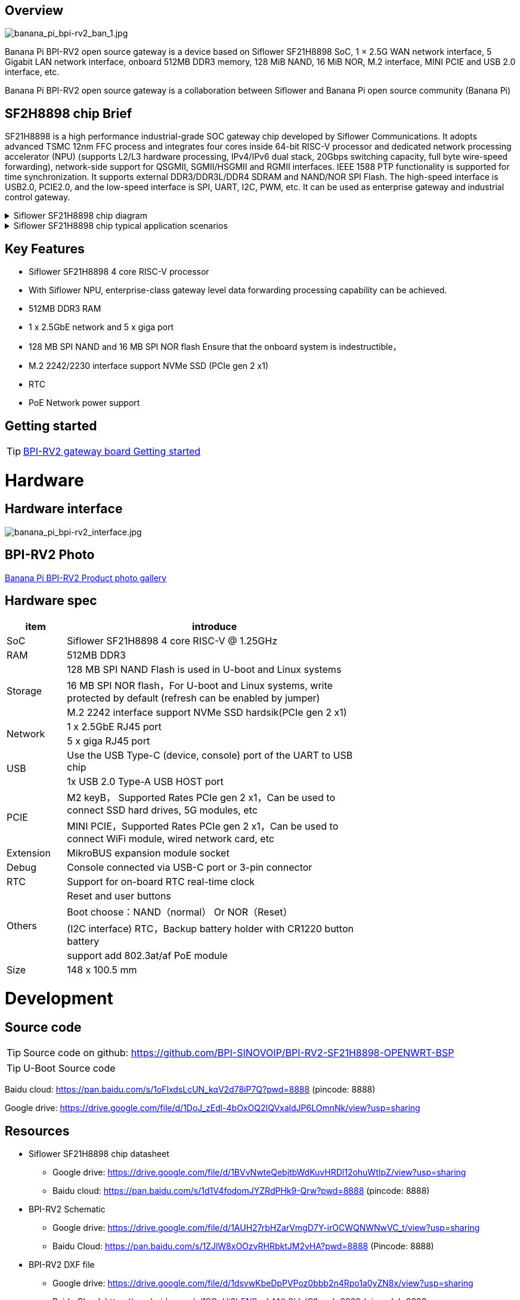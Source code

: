 == Overview

image::/bpi-rv2/banana_pi_bpi-rv2_ban_1.jpg[banana_pi_bpi-rv2_ban_1.jpg]

Banana Pi BPI-RV2 open source gateway is a device based on Siflower SF21H8898 SoC, 1 × 2.5G WAN network interface, 5 Gigabit LAN network interface, onboard 512MB DDR3 memory, 128 MiB NAND, 16 MiB NOR, M.2 interface, MINI PCIE and USB 2.0 interface, etc.

Banana Pi BPI-RV2 open source gateway is a collaboration between Siflower and Banana Pi open source community (Banana Pi)

== SF2H8898 chip Brief

SF21H8898 is a high performance industrial-grade SOC gateway chip developed by Siflower Communications. It adopts advanced TSMC 12nm FFC process and integrates four cores inside
64-bit RISC-V processor and dedicated network processing accelerator (NPU) (supports L2/L3 hardware processing, IPv4/IPv6 dual stack, 20Gbps switching capacity, full byte wire-speed forwarding), network-side support for QSGMII, SGMII/HSGMII and RGMII interfaces. IEEE 1588 PTP functionality is supported for time synchronization. It supports external DDR3/DDR3L/DDR4 SDRAM and NAND/NOR SPI Flash. The high-speed interface is USB2.0, PCIE2.0, and the low-speed interface is SPI, UART, I2C, PWM, etc. It can be used as enterprise gateway and industrial control gateway.

.Siflower SF21H8898 chip diagram
[%collapsible]
====
image::/bpi-rv2/h8898_chip.png[h8898_chip.png]
====

.Siflower SF21H8898 chip typical application scenarios
[%collapsible]
====
image::/bpi-rv2/h8898_type_use.png[h8898_type_use.png]
====

== Key Features 
* Siflower SF21H8898 4 core RISC-V processor
* With Siflower NPU, enterprise-class gateway level data forwarding processing capability can be achieved.
* 512MB DDR3 RAM 
* 1 x 2.5GbE network and 5 x giga port
* 128 MB SPI NAND and 16 MB SPI NOR flash Ensure that the onboard system is indestructible，
* M.2 2242/2230 interface support NVMe SSD (PCIe gen 2 x1)
* RTC 
* PoE Network power support


== Getting started

TIP: link:/en/BPI-RV2/GettingStarted_BPI-RV2[BPI-RV2 gateway board Getting started]

= Hardware 

== Hardware interface

image::/bpi-rv2/banana_pi_bpi-rv2_interface.jpg[banana_pi_bpi-rv2_interface.jpg]

== BPI-RV2 Photo

link:/en/BPI-RV2/Photo_BPI-RV2[Banana Pi BPI-RV2 Product photo gallery]

== Hardware spec

[options="header",cols="1,5",width="70%"]
|=====
|item |introduce
|SoC |Siflower SF21H8898 4 core RISC-V @ 1.25GHz
|RAM |512MB DDR3
.3+|Storage|128 MB SPI NAND Flash is used in U-boot and Linux systems
|16 MB SPI NOR flash，For U-boot and Linux systems, write protected by default (refresh can be enabled by jumper)
|M.2 2242 interface  support NVMe SSD hardsik(PCIe gen 2 x1)
.2+|Network |1 x 2.5GbE RJ45 port
|5 x giga RJ45 port
.2+|USB |Use the USB Type-C (device, console) port of the UART to USB chip
|1x USB 2.0 Type-A USB HOST port
.2+|PCIE |M2 keyB， Supported Rates PCIe gen 2 x1，Can be used to connect SSD hard drives, 5G modules, etc
|MINI PCIE，Supported Rates PCIe gen 2 x1，Can be used to connect WiFi module, wired network card, etc
|Extension| MikroBUS expansion module socket
|Debug| Console connected via USB-C port or 3-pin connector
|RTC| Support for on-board RTC real-time clock
.4+|Others |Reset and user buttons
|Boot choose：NAND（normal） Or NOR（Reset）
|(I2C interface) RTC，Backup battery holder with CR1220 button battery
|support add  802.3at/af PoE module
|Size| 148 x 100.5 mm
|=====

= Development

== Source code 
TIP: Source code on github: https://github.com/BPI-SINOVOIP/BPI-RV2-SF21H8898-OPENWRT-BSP

TIP: U-Boot Source code
  
Baidu cloud: https://pan.baidu.com/s/1oFlxdsLcUN_kqV2d78iP7Q?pwd=8888 (pincode: 8888)

Google drive: https://drive.google.com/file/d/1DoJ_zEdl-4bOxOQ2IQVxaldJP6LOmnNk/view?usp=sharing


== Resources

* Siflower SF21H8898 chip datasheet
** Google drive: https://drive.google.com/file/d/1BVvNwteQebjtbWdKuvHRDl12ohuWtIpZ/view?usp=sharing
** Baidu cloud:  https://pan.baidu.com/s/1d1V4fodomJYZRdPHk9-Qrw?pwd=8888 (pincode: 8888)

* BPI-RV2 Schematic 
** Google drive:
https://drive.google.com/file/d/1AUH27rbHZarVmgD7Y-irOCWQNWNwVC_t/view?usp=sharing
** Baidu Cloud:
 https://pan.baidu.com/s/1ZJlW8xOOzvRHRbktJM2vHA?pwd=8888 (Pincode: 8888)

* BPI-RV2 DXF file
** Google drive: https://drive.google.com/file/d/1dsvwKbeDpPVPoz0bbb2n4Rpo1a0yZN8x/view?usp=sharing
** Baidu Cloud: https://pan.baidu.com/s/19OnUj3bEN9saLANb9LIxIQ?pwd=8888 (pinoode): 8888 
 
 
 * BPI-RV2-V11-assambly
 ** Google drive:
 https://drive.google.com/file/d/1Aa1punVTgTtPJT75dnekCCEEUEFzQSCV/view?usp=sharing
 ** Baidu Cloud:
 https://pan.baidu.com/s/1U8mPcXFSnxlmiB_qd81TZg?pwd=8888 (pincode: 8888) 

= Accessories

== Case 

image::/bpi-rv2/banana_pi_bpi-rv2_case_3.jpg[banana_pi_bpi-rv2_case_3.jpg]

= Image
== OpenWrt

=== openwrt-siflower-sf21h8898-bpi-rv2-nand-squashfs-fullflash.img
** Baidu cloud:  
https://pan.baidu.com/s/1iMbPKkwKE8es1hW1Zy6AGg?pwd=8888 (pincode:8888)

** Google drive: 
https://drive.google.com/file/d/1Szv0ARqT30inLvEWdtbdD-EcZanYq3Rp/view?usp=sharing


=== Openwrt-siflower-sf21h8898-bpi-rv2-nand-squashfs-sysupgrade.bin

** Baidu Cloud: 
https://pan.baidu.com/s/1LL1mbWxmWMhUYw_-db9pMw?pwd=8888 (pincode:8888)

** Google Drive: https://drive.google.com/file/d/1K2CJ0Uco6LmCNopPUk5Qn8fcHV5NQXmY/view?usp=sharing

= Easy to buy

WARNING: BANANAPI Official Shop:
https://www.bpi-shop.com/products/banana-pi-bpi-rv2-risc-v-gateway-board-design-with-siflower-sf21h8898-chip-design.html

WARNING: SINOVOIP Aliexpress Shop: https://www.aliexpress.com/item/3256808648294805.html?gatewayAdapt=4itemAdapt

WARNING: Bipai Aliexpress Shop: https://www.aliexpress.com/item/3256808648467727.html?gatewayAdapt=4itemAdapt

WARNING: Taobao Shop: https://item.taobao.com/item.htm?id=911397743956&spm=a213gs.v2success.0.0.4f2348313LU7Ma

WARNING: BPI-RV2 case SINOVOIP Aliexpress shop：
https://www.aliexpress.com/item/1005009130374990.html

WARNING: BPI-RV2 case BIPAI Aliexpress shop：
https://www.aliexpress.com/item/1005009130612951.html

WARNING: BPI-RV2 case Taobao shop：
https://item.taobao.com/item.htm?id=828591909710&spm=a213gs.v2success.0.0.41b74831L8aQQs

WARNING: OEM&ODM, please contact: judyhuang@banana-pi.com
